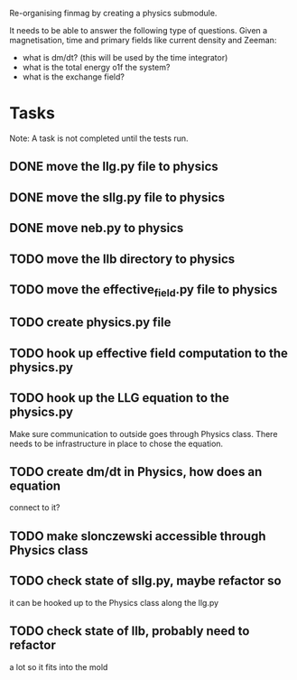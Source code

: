 Re-organising finmag by creating a physics submodule.

It needs to be able to answer the following type of
questions. Given a magnetisation, time and primary
fields like current density and Zeeman:

- what is dm/dt? (this will be used by the time integrator)
- what is the total energy o1f the system?
- what is the exchange field?
  
* Tasks

Note: A task is not completed until the tests run.

** DONE move the llg.py file to physics
   CLOSED: [2014-05-15 Thu 17:56]
** DONE move the sllg.py file to physics
   CLOSED: [2014-05-15 Thu 18:30]
** DONE move neb.py to physics
   CLOSED: [2014-05-15 Thu 18:37]
** TODO move the llb directory to physics
** TODO move the effective_field.py file to physics
** TODO create physics.py file
** TODO hook up effective field computation to the physics.py
** TODO hook up the LLG equation to the physics.py
	Make sure communication to outside goes through
	Physics class. There needs to be infrastructure
	in place to chose the equation.
** TODO create dm/dt in Physics, how does an equation
	connect to it?
** TODO make slonczewski accessible through Physics class
** TODO check state of sllg.py, maybe refactor so
	it can be hooked up to the Physics class along
	the llg.py
** TODO check state of llb, probably need to refactor
	a lot so it fits into the mold
